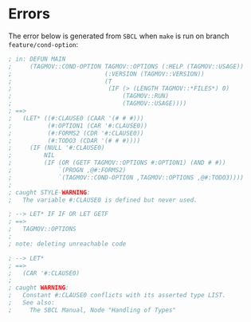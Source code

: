 * Errors

The error below is generated from =SBCL= when ~make~ is
run on branch =feature/cond-option=:

#+begin_src lisp
; in: DEFUN MAIN
;     (TAGMOV::COND-OPTION TAGMOV::OPTIONS (:HELP (TAGMOV::USAGE))
;                          (:VERSION (TAGMOV::VERSION))
;                          (T
;                           (IF (> (LENGTH TAGMOV::*FILES*) 0)
;                               (TAGMOV::RUN)
;                               (TAGMOV::USAGE))))
; ==>
;   (LET* ((#:CLAUSE0 (CAAR '(# # #)))
;          (#:OPTION1 (CAR '#:CLAUSE0))
;          (#:FORMS2 (CDR '#:CLAUSE0))
;          (#:TODO3 (CDAR '(# # #))))
;     (IF (NULL '#:CLAUSE0)
;         NIL
;         (IF (OR (GETF TAGMOV::OPTIONS #:OPTION1) (AND # #))
;             `(PROGN ,@#:FORMS2)
;             `(TAGMOV::COND-OPTION ,TAGMOV::OPTIONS ,@#:TODO3))))
;
; caught STYLE-WARNING:
;   The variable #:CLAUSE0 is defined but never used.

; --> LET* IF IF OR LET GETF
; ==>
;   TAGMOV::OPTIONS
;
; note: deleting unreachable code

; --> LET*
; ==>
;   (CAR '#:CLAUSE0)
;
; caught WARNING:
;   Constant #:CLAUSE0 conflicts with its asserted type LIST.
;   See also:
;     The SBCL Manual, Node "Handling of Types"
#+end_src
